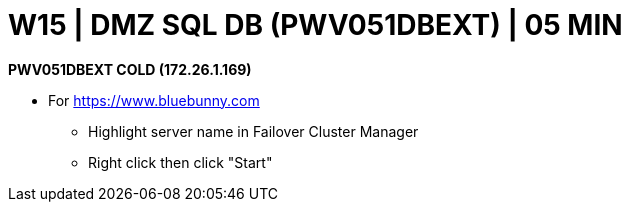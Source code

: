 = W15 | DMZ SQL DB (PWV051DBEXT) | 05 MIN

*PWV051DBEXT    COLD     (172.26.1.169)*

- For https://www.bluebunny.com

* Highlight server name in Failover Cluster Manager
* Right click then click "Start"
